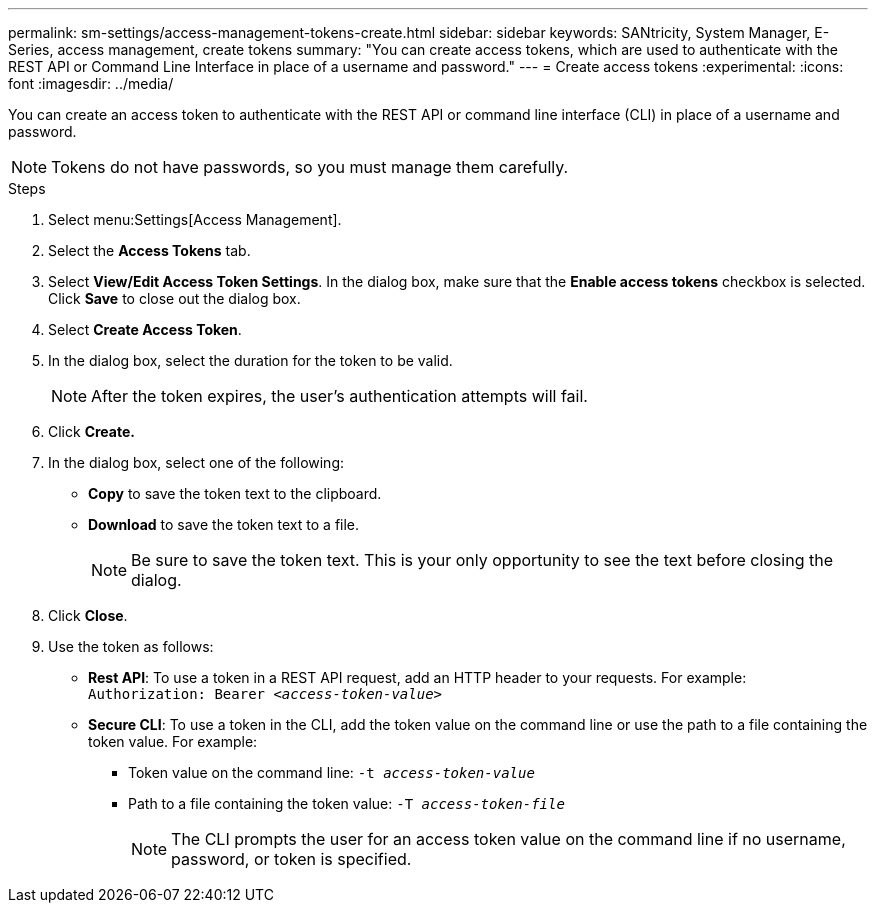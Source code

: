 ---
permalink: sm-settings/access-management-tokens-create.html
sidebar: sidebar
keywords: SANtricity, System Manager, E-Series, access management, create tokens
summary: "You can create access tokens, which are used to authenticate with the REST API or Command Line Interface in place of a username and password."
---
= Create access tokens
:experimental:
:icons: font
:imagesdir: ../media/

[.lead]
You can create an access token to authenticate with the REST API or command line interface (CLI) in place of a username and password.

NOTE: Tokens do not have passwords, so you must manage them carefully.

.Steps

. Select menu:Settings[Access Management].
. Select the *Access Tokens* tab.
. Select *View/Edit Access Token Settings*. In the dialog box, make sure that the *Enable access tokens* checkbox is selected. Click *Save* to close out the dialog box.
. Select *Create Access Token*.
. In the dialog box, select the duration for the token to be valid.
+
NOTE: After the token expires, the user's authentication attempts will fail.
+
. Click *Create.*
. In the dialog box, select one of the following:
  * *Copy* to save the token text to the clipboard.
  * *Download* to save the token text to a file.
+
NOTE: Be sure to save the token text. This is your only opportunity to see the text before closing the dialog.
+
. Click *Close*.
. Use the token as follows:
* *Rest API*: To use a token in a REST API request, add an HTTP header to your requests. For example:
`Authorization: Bearer _<access-token-value>_`
* *Secure CLI*: To use a token in the CLI, add the token value on the command line or use the path to a file containing the token value. For example:
+
** Token value on the command line: `-t _access-token-value_`
** Path to a file containing the token value: `-T _access-token-file_`
+
NOTE: The CLI prompts the user for an access token value on the command line if no username, password, or token is specified. 
